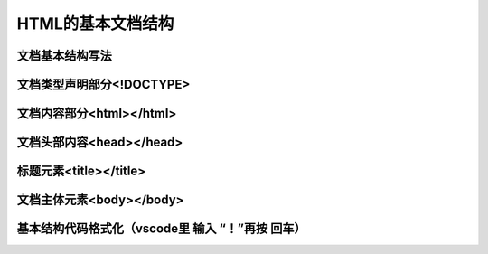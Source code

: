 
HTML的基本文档结构
============================================


文档基本结构写法
~~~~~~~~~~~~~~~~~~~~~~~~~~~~~~~~~~~~~~~~~~~~~


文档类型声明部分<!DOCTYPE>
~~~~~~~~~~~~~~~~~~~~~~~~~~~~~~~~~~~~~~~~~~~~~


文档内容部分<html></html>
~~~~~~~~~~~~~~~~~~~~~~~~~~~~~~~~~~~~~~~~~~~~~


文档头部内容<head></head>
~~~~~~~~~~~~~~~~~~~~~~~~~~~~~~~~~~~~~~~~~~~~~


标题元素<title></title>
~~~~~~~~~~~~~~~~~~~~~~~~~~~~~~~~~~~~~~~~~~~~~


文档主体元素<body></body>
~~~~~~~~~~~~~~~~~~~~~~~~~~~~~~~~~~~~~~~~~~~~~


基本结构代码格式化（vscode里 输入 “！”再按 回车）
~~~~~~~~~~~~~~~~~~~~~~~~~~~~~~~~~~~~~~~~~~~~~